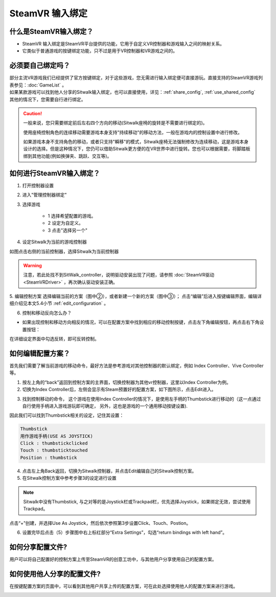 ================
SteamVR 输入绑定
================


什么是SteamVR输入绑定？
=======================

- SteamVR 输入绑定是SteamVR平台提供的功能，它用于自定义VR控制器和游戏输入之间的映射关系。

- 它类似于普通游戏的按键绑定功能，只不过是用于VR控制器和VR游戏之间的。


必须要自己绑定吗？
==================

| 部分主流VR游戏我们已经提供了官方按键绑定，对于这些游戏，您无需进行输入绑定便可直接游玩。直接支持的SteamVR游戏列表参见：:doc:`GameList` 。

| 如果某款游戏可以找到他人分享的Sitwalk输入绑定，也可以直接使用，详见：:ref:`share_config`,  :ref:`use_shared_config`

| 其他的情况下，您需要自行进行绑定。

.. caution::
    一般来说，您只需要绑定前后左右四个方向的移动(Sitwalk座椅的旋转是不需要进行绑定的)。

    使用座椅控制角色的连续移动需要游戏本身支持"持续移动"的移动方法，一般在游戏内的控制设置中进行修改。
    
    如果游戏本身不支持角色的移动，或者只支持"瞬移"的模式，Sitwalk座椅无法强制修改为连续移动，这是游戏本身设计的选择。但是这种情况下，您仍可以借助Sitwalk更方便的在VR世界中进行旋转。您也可以根据需要，将脚踏板绑到其他功能(例如换弹夹、跳跃、交互等)。


.. _bindings-how-label:

如何进行SteamVR输入绑定？
=========================
1. 打开控制器设置

.. image:: ../images/controller_settings.png

2. 进入"管理控制器绑定"

.. image:: ../images/controller_bindings.png

3. 选择游戏

    - 1 选择希望配置的游戏。
    - 2 设定为自定义。
    - 3 点击"选择另一个"

.. image:: ../images/manage_bindings.png

4. 设定Sitwalk为当前的游戏控制器

如图点击右侧的当前控制器，选择Sitwalk为当前控制器



.. image:: ../images/select_sitwalk.png

.. image:: ../images/select_sitwalk_2.png

.. warning::
    注意，若此处找不到SitWalk_controller，说明驱动安装出现了问题，请参照 :doc:`SteamVR驱动<SteamVRDriver>` ，再次确认驱动安装正确。

5. 编辑控制方案
选择编辑当前的方案（图中②），或者新建一个新的方案（图中③）；
点击“编辑”后进入按键编辑界面，编辑详细介绍见本文5.4小节 :ref:`edit_configuration` 。

.. image:: ../images/change_bindings.png


6.	控制和移动反向怎么办？

- 如果出现控制和移动方向相反的情况，可以在配置方案中找到相应的移动控制按键，点击左下角编辑按钮，再点击右下角设置按钮：

.. image:: ../images/joystick.png

.. image:: ../images/joystick_2.png

在详细设定界面中勾选反转，即可反转控制。

.. image:: ../images/inverty.png


.. _edit_configuration:

如何编辑配置方案？
==================

首先我们需要了解当前游戏的移动命令，最好方法是参考游戏对其他控制器的默认绑定，例如 Index Controller、Vive Controller等。

1. 按左上角的“back”返回到控制方案的主界面，切换控制器为其他vr控制器，这里以Index Controller为例。

2. 切换为Index Controller后，左侧会显示有Steam预置好的配置方案，如下图所示，点击Edit进入。

.. image:: ../images/edit_current_binding.png

3. 找到控制移动的命令， 这个游戏在使用Index Controller的情况下，是使用左手柄的Thumbstick进行移动的（这一点通过自行使用手柄进入游戏游玩即可确定， 另外，这也是游戏的一个通用移动按键设置).

因此我们可以找到Thumbstick相关的设定，记住其设置： 

.. code-block:: c

    Thumbstick
    用作游戏手柄(USE AS JOYSTICK)
    Click : thumbstickclicked
    Touch : thumbsticktouched
    Position : thumbstick


.. image:: ../images/Thumbstick.png
   

4. 点击左上角Back返回，切换为Sitwalk控制器，并点击Edit编辑自己的Sitwalk控制方案。

5. 在Sitwalk控制方案中参考步骤3的设定进行设置

.. note::
    Sitwalk中没有Thumbstick, 与之对等的是Joystick栏或Trackpad栏，优先选择Joystick，如果绑定无效，尝试使用Trackpad。


点击“+”创建，并选择Use As Joystick，然后依次参照第3步设置Click、Touch、Postion。

.. image:: ../images/editing_configuration.png

6. 设置完毕后点击（5）步骤图中右上标红部分“Extra Settings”，勾选“return bindings with left hand”。

.. image:: ../images/return_lefthand.png


.. _share_config:

如何分享配置文件?
=================

用户可以将自己配置好的控制方案上传至SteamVR的创意工坊中，与其他用户分享使用自己的配置方案。

.. image:: ../images/share1.png

.. _use_shared_config:

如何使用他人分享的配置文件?
===========================

在按键配置方案的页面中，可以看到其他用户共享上传的配置方案，可在此处选择使用他人的配置方案来进行游戏。

.. image:: ../images/share_2.png